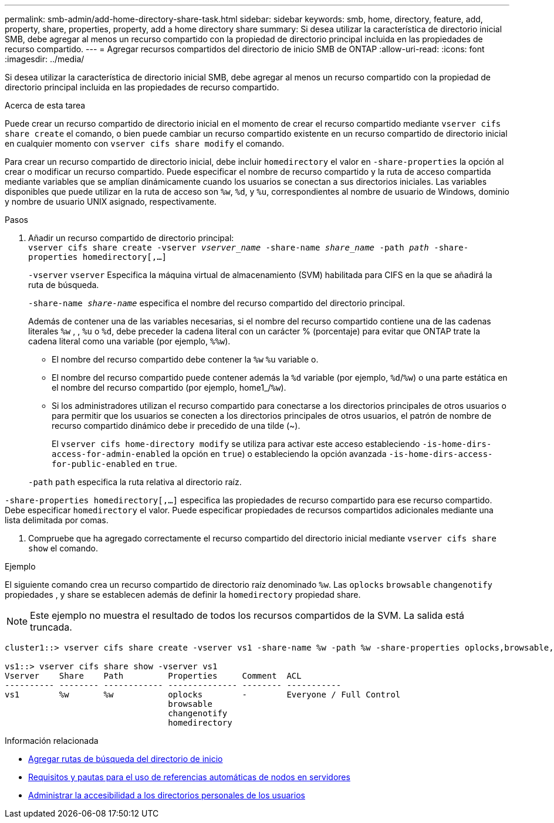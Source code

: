 ---
permalink: smb-admin/add-home-directory-share-task.html 
sidebar: sidebar 
keywords: smb, home, directory, feature, add, property, share, properties, property, add a home directory share 
summary: Si desea utilizar la característica de directorio inicial SMB, debe agregar al menos un recurso compartido con la propiedad de directorio principal incluida en las propiedades de recurso compartido. 
---
= Agregar recursos compartidos del directorio de inicio SMB de ONTAP
:allow-uri-read: 
:icons: font
:imagesdir: ../media/


[role="lead"]
Si desea utilizar la característica de directorio inicial SMB, debe agregar al menos un recurso compartido con la propiedad de directorio principal incluida en las propiedades de recurso compartido.

.Acerca de esta tarea
Puede crear un recurso compartido de directorio inicial en el momento de crear el recurso compartido mediante `vserver cifs share create` el comando, o bien puede cambiar un recurso compartido existente en un recurso compartido de directorio inicial en cualquier momento con `vserver cifs share modify` el comando.

Para crear un recurso compartido de directorio inicial, debe incluir `homedirectory` el valor en `-share-properties` la opción al crear o modificar un recurso compartido. Puede especificar el nombre de recurso compartido y la ruta de acceso compartida mediante variables que se amplían dinámicamente cuando los usuarios se conectan a sus directorios iniciales. Las variables disponibles que puede utilizar en la ruta de acceso son `%w`, `%d`, y `%u`, correspondientes al nombre de usuario de Windows, dominio y nombre de usuario UNIX asignado, respectivamente.

.Pasos
. Añadir un recurso compartido de directorio principal: +
`vserver cifs share create -vserver _vserver_name_ -share-name _share_name_ -path _path_ -share-properties homedirectory[,...]`
+
`-vserver` `vserver` Especifica la máquina virtual de almacenamiento (SVM) habilitada para CIFS en la que se añadirá la ruta de búsqueda.

+
`-share-name _share-name_` especifica el nombre del recurso compartido del directorio principal.

+
Además de contener una de las variables necesarias, si el nombre del recurso compartido contiene una de las cadenas literales `%w` , , `%u` o `%d`, debe preceder la cadena literal con un carácter % (porcentaje) para evitar que ONTAP trate la cadena literal como una variable (por ejemplo, `%%w`).

+
** El nombre del recurso compartido debe contener la `%w` `%u` variable o.
** El nombre del recurso compartido puede contener además la `%d` variable (por ejemplo, `%d`/`%w`) o una parte estática en el nombre del recurso compartido (por ejemplo, home1_/`%w`).
** Si los administradores utilizan el recurso compartido para conectarse a los directorios principales de otros usuarios o para permitir que los usuarios se conecten a los directorios principales de otros usuarios, el patrón de nombre de recurso compartido dinámico debe ir precedido de una tilde (~).
+
El `vserver cifs home-directory modify` se utiliza para activar este acceso estableciendo `-is-home-dirs-access-for-admin-enabled` la opción en `true`) o estableciendo la opción avanzada `-is-home-dirs-access-for-public-enabled` en `true`.



+
`-path` `path` especifica la ruta relativa al directorio raíz.



`-share-properties homedirectory[,...]` especifica las propiedades de recurso compartido para ese recurso compartido. Debe especificar `homedirectory` el valor. Puede especificar propiedades de recursos compartidos adicionales mediante una lista delimitada por comas.

. Compruebe que ha agregado correctamente el recurso compartido del directorio inicial mediante `vserver cifs share show` el comando.


.Ejemplo
El siguiente comando crea un recurso compartido de directorio raíz denominado `%w`. Las `oplocks` `browsable` `changenotify` propiedades , y share se establecen además de definir la `homedirectory` propiedad share.

[NOTE]
====
Este ejemplo no muestra el resultado de todos los recursos compartidos de la SVM. La salida está truncada.

====
[listing]
----
cluster1::> vserver cifs share create -vserver vs1 -share-name %w -path %w -share-properties oplocks,browsable,changenotify,homedirectory

vs1::> vserver cifs share show -vserver vs1
Vserver    Share    Path         Properties     Comment  ACL
---------- -------- ------------ -------------- -------- -----------
vs1        %w       %w           oplocks        -        Everyone / Full Control
                                 browsable
                                 changenotify
                                 homedirectory
----
.Información relacionada
* xref:add-home-directory-search-path-task.adoc[Agregar rutas de búsqueda del directorio de inicio]
* xref:requirements-automatic-node-referrals-concept.adoc[Requisitos y pautas para el uso de referencias automáticas de nodos en servidores]
* xref:manage-accessibility-users-home-directories-task.adoc[Administrar la accesibilidad a los directorios personales de los usuarios]

